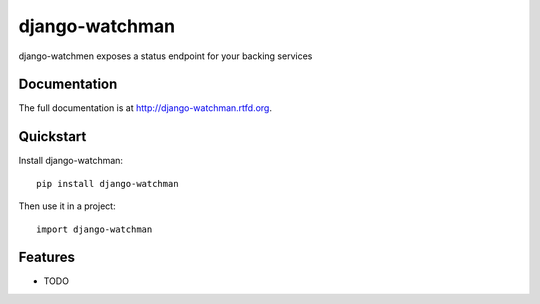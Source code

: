 =============================
django-watchman
=============================

.. image:: https://badge.fury.io/py/django-watchman.png
    :target: http://badge.fury.io/py/django-watchman

.. image:: https://travis-ci.org/mwarkentin/django-watchman.png?branch=master
    :target: https://travis-ci.org/mwarkentin/django-watchman

.. image:: https://coveralls.io/repos/mwarkentin/django-watchman/badge.png?branch=master
    :target: https://coveralls.io/r/mwarkentin/django-watchman?branch=master

django-watchmen exposes a status endpoint for your backing services

Documentation
-------------

The full documentation is at http://django-watchman.rtfd.org.

Quickstart
----------

Install django-watchman::

    pip install django-watchman

Then use it in a project::

    import django-watchman

Features
--------

* TODO